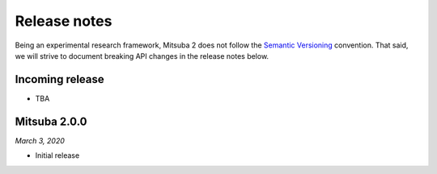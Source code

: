 Release notes
=============

Being an experimental research framework, Mitsuba 2 does not follow the
`Semantic Versioning <https://semver.org/>`_ convention. That said, we will
strive to document breaking API changes in the release notes below.


Incoming release
----------------

- TBA

Mitsuba 2.0.0
-------------

*March 3, 2020*

- Initial release
